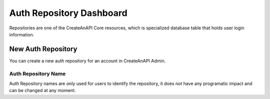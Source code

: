 Auth Repository Dashboard
==========================


Repositories are one of the CreateAnAPI Core resources, which is specialized database table that holds user login information. 

New Auth Repository
--------------------

You can create a new auth repository for an account in CreateAnAPI Admin.


.. image:: images/repository-1.png
   :width: 600

Auth Repository Name
""""""""""""""""""""""""

Auth Repository names are only used for users to identify the repository, it does not have any programatic impact and can be changed at any moment.
